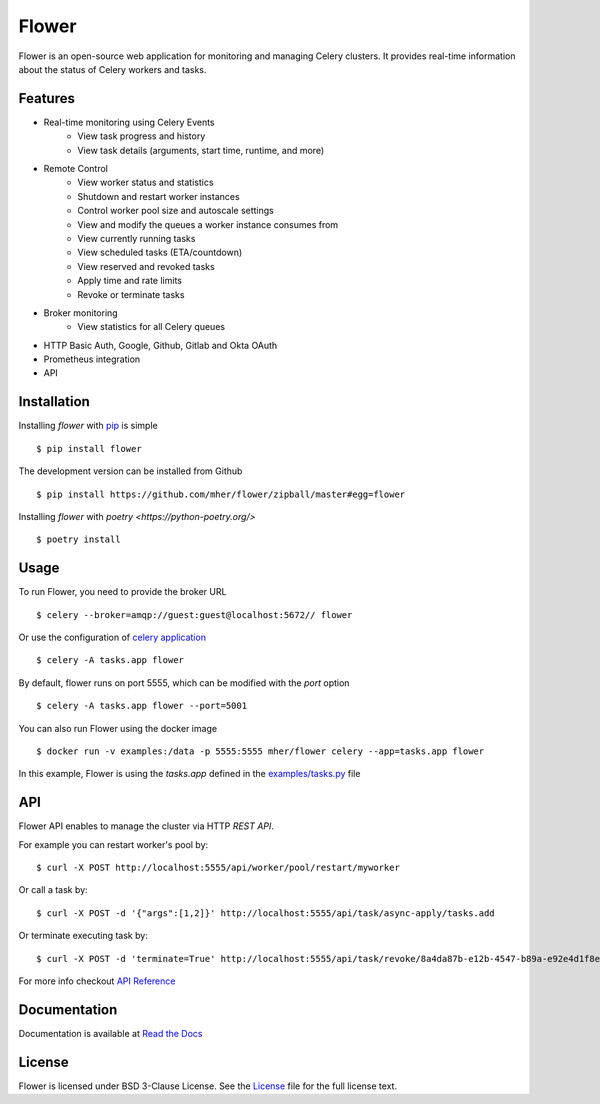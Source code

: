 Flower
======

.. image:: https://img.shields.io/pypi/dm/flower.svg
    :target: https://pypistats.org/packages/flower
    :alt: PyPI - Downloads
.. image:: https://img.shields.io/docker/pulls/mher/flower.svg
    :target: https://hub.docker.com/r/mher/flower
    :alt: Docker Pulls
.. image:: https://github.com/mher/flower/workflows/Build/badge.svg
    :target: https://github.com/mher/flower/actions
.. image:: https://img.shields.io/pypi/v/flower.svg
    :target: https://pypi.python.org/pypi/flower

Flower is an open-source web application for monitoring and managing Celery clusters.
It provides real-time information about the status of Celery workers and tasks.

Features
--------

- Real-time monitoring using Celery Events
    - View task progress and history
    - View task details (arguments, start time, runtime, and more)
- Remote Control
    - View worker status and statistics
    - Shutdown and restart worker instances
    - Control worker pool size and autoscale settings
    - View and modify the queues a worker instance consumes from
    - View currently running tasks
    - View scheduled tasks (ETA/countdown)
    - View reserved and revoked tasks
    - Apply time and rate limits
    - Revoke or terminate tasks
- Broker monitoring
    - View statistics for all Celery queues
- HTTP Basic Auth, Google, Github, Gitlab and Okta OAuth
- Prometheus integration
- API

Installation
------------

Installing `flower` with `pip <http://www.pip-installer.org/>`_ is simple ::

    $ pip install flower

The development version can be installed from Github ::

    $ pip install https://github.com/mher/flower/zipball/master#egg=flower

Installing `flower` with `poetry <https://python-poetry.org/>` ::

    $ poetry install

Usage
-----

To run Flower, you need to provide the broker URL ::

    $ celery --broker=amqp://guest:guest@localhost:5672// flower

Or use the configuration of `celery application <https://docs.celeryq.dev/en/stable/userguide/application.html>`_  ::

    $ celery -A tasks.app flower

By default, flower runs on port 5555, which can be modified with the `port` option ::

    $ celery -A tasks.app flower --port=5001

You can also run Flower using the docker image ::

    $ docker run -v examples:/data -p 5555:5555 mher/flower celery --app=tasks.app flower

In this example, Flower is using the `tasks.app` defined in the `examples/tasks.py <https://github.com/mher/flower/blob/master/examples/tasks.py>`_ file

API
---

Flower API enables to manage the cluster via HTTP `REST API`.

For example you can restart worker's pool by: ::

    $ curl -X POST http://localhost:5555/api/worker/pool/restart/myworker

Or call a task by: ::

    $ curl -X POST -d '{"args":[1,2]}' http://localhost:5555/api/task/async-apply/tasks.add

Or terminate executing task by: ::

    $ curl -X POST -d 'terminate=True' http://localhost:5555/api/task/revoke/8a4da87b-e12b-4547-b89a-e92e4d1f8efd

For more info checkout `API Reference`_

.. _API Reference: https://flower.readthedocs.io/en/latest/api.html

Documentation
-------------

Documentation is available at `Read the Docs`_

.. _Read the Docs: https://flower.readthedocs.io

License
-------

Flower is licensed under BSD 3-Clause License.
See the `License`_ file for the full license text.

.. _`License`: https://github.com/mher/flower/blob/master/LICENSE
